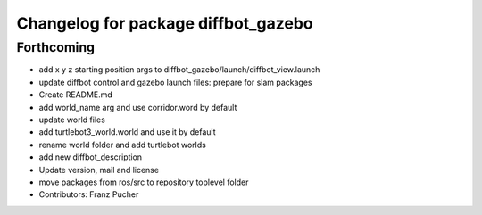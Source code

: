 ^^^^^^^^^^^^^^^^^^^^^^^^^^^^^^^^^^^^
Changelog for package diffbot_gazebo
^^^^^^^^^^^^^^^^^^^^^^^^^^^^^^^^^^^^

Forthcoming
-----------
* add x y z starting position args to diffbot_gazebo/launch/diffbot_view.launch
* update diffbot control and gazebo launch files: prepare for slam packages
* Create README.md
* add world_name arg and use corridor.word by default
* update world files
* add turtlebot3_world.world and use it by default
* rename world folder and add turtlebot worlds
* add new diffbot_description
* Update version, mail and license
* move packages from ros/src to repository toplevel folder
* Contributors: Franz Pucher
